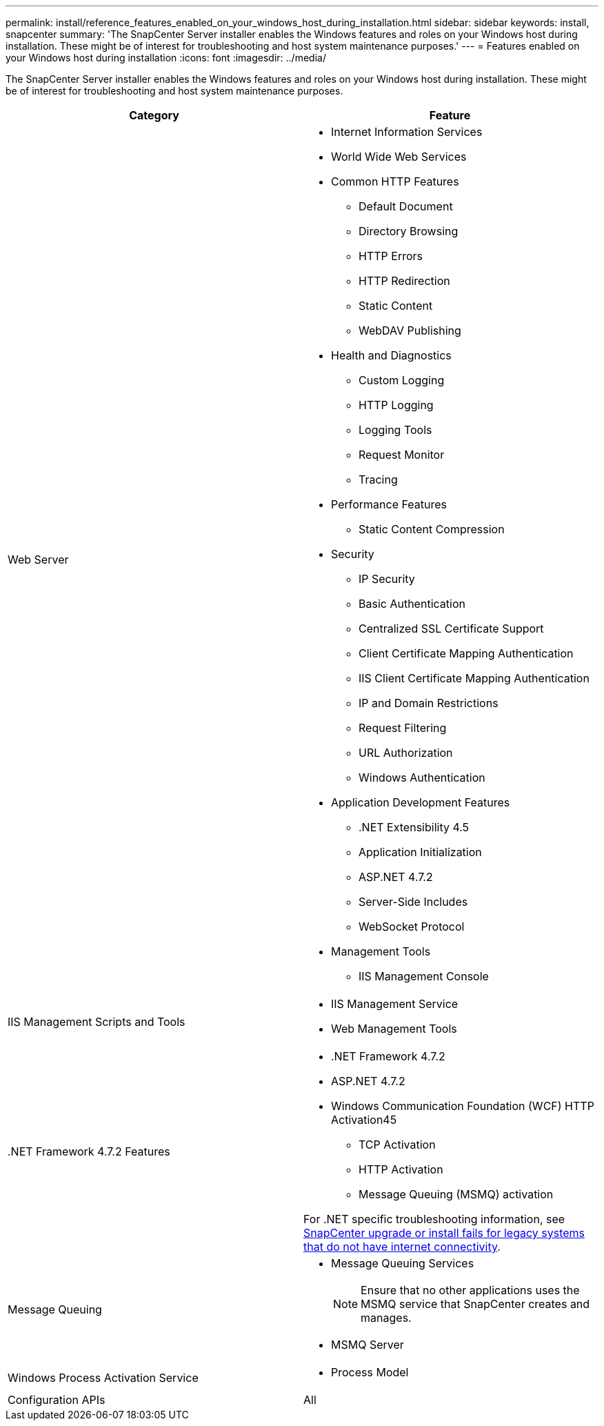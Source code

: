 ---
permalink: install/reference_features_enabled_on_your_windows_host_during_installation.html
sidebar: sidebar
keywords: install, snapcenter
summary: 'The SnapCenter Server installer enables the Windows features and roles on your Windows host during installation. These might be of interest for troubleshooting and host system maintenance purposes.'
---
= Features enabled on your Windows host during installation
:icons: font
:imagesdir: ../media/

[.lead]
The SnapCenter Server installer enables the Windows features and roles on your Windows host during installation. These might be of interest for troubleshooting and host system maintenance purposes.

|===
| Category| Feature

a|
Web Server
a|

* Internet Information Services
* World Wide Web Services
* Common HTTP Features
 ** Default Document
 ** Directory Browsing
 ** HTTP Errors
 ** HTTP Redirection
 ** Static Content
 ** WebDAV Publishing
* Health and Diagnostics
 ** Custom Logging
 ** HTTP Logging
 ** Logging Tools
 ** Request Monitor
 ** Tracing
* Performance Features
 ** Static Content Compression
* Security
 ** IP Security
 ** Basic Authentication
 ** Centralized SSL Certificate Support
 ** Client Certificate Mapping Authentication
 ** IIS Client Certificate Mapping Authentication
 ** IP and Domain Restrictions
 ** Request Filtering
 ** URL Authorization
 ** Windows Authentication
* Application Development Features
 ** .NET Extensibility 4.5
 ** Application Initialization
 ** ASP.NET 4.7.2
 ** Server-Side Includes
 ** WebSocket Protocol
* Management Tools
 ** IIS Management Console

a|
IIS Management Scripts and Tools
a|

* IIS Management Service
* Web Management Tools

a|
+.NET Framework 4.7.2 Features+
a|

* .NET Framework 4.7.2
* ASP.NET 4.7.2
* Windows Communication Foundation (WCF) HTTP Activation45
 ** TCP Activation
 ** HTTP Activation
 ** Message Queuing (MSMQ) activation

For .NET specific troubleshooting information, see https://kb.netapp.com/Advice_and_Troubleshooting/Data_Protection_and_Security/SnapCenter/SnapCenter_upgrade_or_install_fails_with_%22This_KB_is_not_related_to_the_OS%22[SnapCenter upgrade or install fails for legacy systems that do not have internet connectivity^].
a|
Message Queuing
a|

* Message Queuing Services
+
NOTE: Ensure that no other applications uses the MSMQ service that SnapCenter creates and manages.

* MSMQ Server

a|
Windows Process Activation Service
a|

* Process Model

a|
Configuration APIs
a|
All
|===
